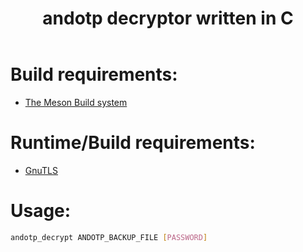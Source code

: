 #+TITLE: andotp decryptor written in C

* Build requirements:

- [[https://mesonbuild.com/][The Meson Build system]]


* Runtime/Build requirements:

- [[https://www.gnutls.org/][GnuTLS]]

* Usage:

#+begin_src bash
andotp_decrypt ANDOTP_BACKUP_FILE [PASSWORD]
#+end_src
